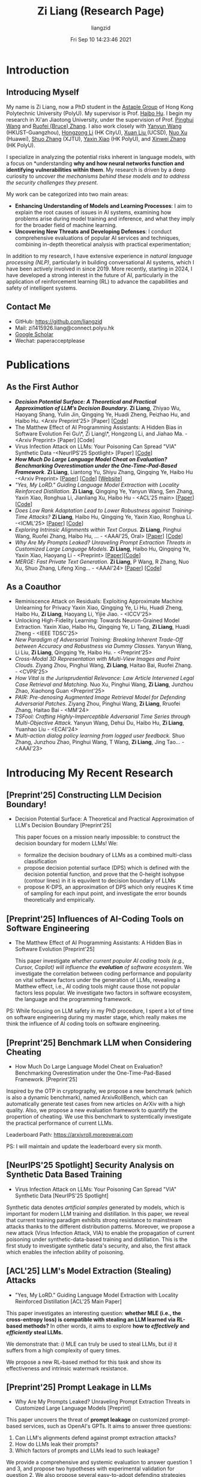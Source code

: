 #+title: Zi Liang (Research Page)
#+OPTIONS: html-style:nil
#+author:liangzid 
#+FILETAGS: noshow, 
#+date: Fri Sep 10 14:23:46 2021
#+email: 2273067585@qq.com 

[[file:images/danjin.jpg]]

# [[file:./images/screenshot_20250309_213610.png]]

* Introduction
** Introducing Myself

My name is Zi Liang, now a PhD student in the [[https://www.astaple.com/][Astaple Group]] of Hong Kong Polytechnic University (PolyU). My supervisor is Prof. [[https://haibohu.org/][Haibo Hu]]. I begin my research in Xi'an Jiaotong University, under the supervision of Prof. [[https://gr.xjtu.edu.cn/web/phwang][Pinghui Wang]] and [[https://www.linkedin.com/in/ruofei][Ruofei (Bruce) Zhang]].
I also work closely with [[https://yywang.netlify.app/][Yanyun Wang]] (HKUST-Guangzhou), [[https://hongzongli-cs.github.io/][Hongzong Li]] (HK CityU),  [[https://xuanl17.github.io/][Xuan Liu ]](UCSD), [[https://scholar.google.com.hk/citations?user=XzO2dV0AAAAJ&hl=zh-CN][Nuo Xu]] (Huawei), [[https://scholar.google.com.hk/citations?user=Wd5IdkMAAAAJ&hl=zh-TW][Shuo Zhang]] (XJTU), [[https://scholar.google.com/citations?user=spRkQ2oAAAAJ&hl=en][Yaxin Xiao]] (HK PolyU), and [[https://xinweizhang1998.github.io/][Xinwei Zhang]] (HK PolyU).

I specialize in analyzing the potential risks inherent in language models, with a focus on *understanding *why and how neural networks function and identifying vulnerabilities within them*. My research is driven by a deep curiosity to /uncover the mechanisms behind these models and to address the security challenges they present/.

My work can be categorized into two main areas:

+ *Enhancing Understanding of Models and Learning Processes*: I aim to explain the root causes of issues in AI systems, examining how problems arise during model training and inference, and what they imply for the broader field of machine learning.
+ *Uncovering New Threats and Developing Defenses*: I conduct comprehensive evaluations of popular AI services and techniques, combining in-depth theoretical analysis with practical experimentation;

In addition to my research, I have extensive experience in /natural language processing (NLP)/, particularly in building conversational AI systems, which I have been actively involved in since 2019. More recently, starting in 2024, I have developed a strong interest in the future of AI, particularly in the application of reinforcement learning (RL) to advance the capabilities and safety of intelligent systems.

** Contact Me 
+ GitHub: https://github.com/liangzid
+ Mail: zi1415926.liang@connect.polyu.hk 
+ [[https://scholar.google.com/citations?user=pzrGwvMAAAAJ&hl=zh-CN][Google Scholar]]
+ Wechat: paperacceptplease

* Publications 
** As the First Author
+ */Decision Potential Surface: A Theoretical and Practical Approximation of LLM's Decision Boundary./* *Zi Liang*, Zhiyao Wu, Haoyang Shang, Yulin Jin, Qingqing Ye, Huadi Zheng, Peizhao Hu, and Haibo Hu. <Arxiv Preprint'25> [Paper] [[[https://github.com/liangzid/DPS][Code]]]
+ The Matthew Effect of AI Programming Assistants: A Hidden Bias in Software Evolution Fei Gu\*, Zi Liang\*, Hongzong Li, and Jiahao Ma. -<Arxiv Preprint> [Paper] [Code]
+ Virus Infection Attack on LLMs: Your Poisoning Can Spread "VIA" Synthetic Data -<NeurIPS'25 Spotlight> [Paper] [[[https://github.com/liangzid/VirusInfectionAttack][Code]]]
+ /*How Much Do Large Language Model Cheat on Evaluation? Benchmarking Overestimation under the One-Time-Pad-Based Framework*/. *Zi Liang*, Liantong Yu, Shiyu Zhang, Qingqing Ye, Haibo Hu -<Arxiv Preprint> [[[https://arxiv.org/abs/2507.19219][Paper]]] [[[https://github.com/liangzid/ArxivRoll/][Code]]] [[[https://arxivroll.moreoverai.com/][Website]]]
+ /"Yes, My LoRD." Guiding Language Model Extraction with Locality Reinforced Distillation./ *Zi Liang*, Qingqing Ye, Yanyun Wang, Sen Zhang, Yaxin Xiao, Ronghua Li, Jianliang Xu, Haibo Hu - <ACL'25 main> [[[https://arxiv.org/abs/2409.02718][Paper]]] [[[https://github.com/liangzid/LoRD-MEA][Code]]] 
+ /Does Low Rank Adaptation Lead to Lower Robustness against Training-Time Attacks?/ *Zi Liang*, Haibo Hu, Qingqing Ye, Yaxin Xiao, Ronghua Li. -<ICML'25> [[[https://arxiv.org/abs/2505.12871][Paper]]] [[[https://github.com/liangzid/LoRA-sSecurity][Code]]]
+ /Exploring Intrinsic Alignments within Text Corpus./ *Zi Liang*, Pinghui Wang, Ruofei Zhang, Haibo Hu, ... - <AAAI'25, Oral> [[[https://ojs.aaai.org/index.php/AAAI/article/view/34957][Paper]]] [[[https://github.com/liangzid/TEMP][Code]]]
+ /Why Are My Prompts Leaked? Unraveling Prompt Extraction Threats in Customized Large Language Models./ *Zi Liang*, Haibo Hu, Qingqing Ye, Yaxin Xiao, Haoyang Li - <Preprint> [[[https://arxiv.org/abs/2408.02416][Paper]]][[[https://github.com/liangzid/PromptExtractionEval][Code]]]
+ /MERGE: Fast Private Text Generation./  *Zi Liang*, P Wang, R Zhang, Nuo Xu, Shuo Zhang, Lifeng Xing… - <AAAI'24> [[[https://arxiv.org/abs/2305.15769][Paper]]] [[[https://github.com/liangzid/MERGE][Code]]] 
** As a Coauthor
+ Reminiscence Attack on Residuals: Exploiting Approximate Machine Unlearning for Privacy  Yaxin Xiao, Qingqing Ye, Li Hu, Huadi Zheng, Haibo Hu, *Zi Liang*, Haoyang Li, Yijie Jiao. - <ICCV'25>
+ Unlocking High-Fidelity Learning: Towards Neuron-Grained Model Extraction. Yaxin Xiao, Haibo Hu, Qingqing Ye, Li Tang, *Zi Liang*, Huadi Zheng - <IEEE TDSC'25>
+ /New Paradigm of Adversarial Training: Breaking Inherent Trade-Off between Accuracy and Robustness via Dummy Classes./ Yanyun Wang, Li Liu, *Zi Liang*, Qingqing Ye, Haibo Hu. - <Preprint'25>
+ /Cross-Modal 3D Representation with Multi-View Images and Point Clouds./ Ziyang Zhou, Pinghui Wang, *Zi Liang*, Haitao Bai, Ruofei Zhang. - <CVPR'25>
+ /How Vital is the Jurisprudential Relevance: Law Article Intervened Legal Case Retrieval and Matching./ Nuo Xu, Pinghui Wang, *Zi Liang*, Junzhou Zhao, Xiaohong Guan <Preprint'25>
+ /PAIR: Pre-denosing Augmented Image Retrieval Model for Defending Adversarial Patches./ Ziyang Zhou, Pinghui Wang, *Zi Liang*, Rruofei Zhang, Haitao Bai - <MM'24>
+ /TSFool: Crafting Highly-Imperceptible Adversarial Time Series through Multi-Objective Attack./ Yanyun Wang, Dehui Du, Haibo Hu,  *Zi Liang*, Yuanhao Liu - <ECAI'24>
+ /Multi-action dialog policy learning from logged user feedback./ Shuo Zhang, Junzhou Zhao, Pinghui Wang, T Wang,  *Zi Liang*, Jing Tao… - <AAAI'23>

* Introducing My Recent Research
** [Preprint'25] Constructing LLM Decision Boundary!
+ Decision Potential Surface: A Theoretical and Practical Approximation of LLM's Decision Boundary [Preprint'25]

 [[file:./images/screenshot_20250927_204135.png]] 

  This paper focues on a mission nearly impossible: to construct the decision boundary for modern LLMs! We:
  + formalize the decision boudnary of LLMs as a combined multi-class classification
  + propose decision potential surface (DPS) which is defined with the decision potential function, and prove that the 0-height isohypse (contour lines) in it is equvilent to decision boundary of LLMs
  + propose K-DPS, an approximation of DPS which only reuqires K time of sampling for each input point, and investigate the error bounds theoretically and empirically.

** [Preprint'25] Influences of AI-Coding Tools on Software Engineering
+ The Matthew Effect of AI Programming Assistants: A Hidden Bias in Software Evolution [Preprint'25]

  This paper investigate /whether current popular AI coding tools (e.g., Cursor, Copilot) will influence the *evolution* of software ecosystem/.
  We investigate the correlation between coding performance and popularity on vital software factors under the generation of LLMs, revealing a Matthew effect, i.e., AI coding tools might cause those not popular factors less popular. We investigate two factors in software ecosystem, the language and the programming framework.

[[file:./images/screenshot_20250927_203308.png]]

PS: While focusing on LLM safety in my PhD procedure, I spent a lot of time on software engineering during my master stage, which really makes me think the influence of AI coding tools on software engineering.

** [Preprint'25] Benchmark LLM when Considering Cheating
+ How Much Do Large Language Model Cheat on Evaluation? Benchmarking Overestimation under the One-Time-Pad-Based Framework. [Preprint'25]

[[file:./images/screenshot_20250927_202632.png]]  

Inspired by the OTP in cryptography, we propose a new benchmark (which is also a dynamic benchmark), named ArxivRollBench, which can automatically generate test cases from new articles on ArXiv with a high quality.
Also, we propose a new evaluation framework to quantify the propertion of cheating.
We use this benchmark to systemtically investigate the practical performance of current LLMs.

Leaderboard Path: https://arxivroll.moreoverai.com

PS: I will maintain and update the leaderboard every six month. 

** [NeurIPS'25 Spotlight] Security Analysis on Synthetic Data Based Training
+ Virus Infection Attack on LLMs: Your Poisoning Can Spread "VIA" Synthetic Data [NeurIPS'25 Spotlight]

 [[file:./images/screenshot_20250927_201328.png]] 
 
Synthetic data denotes /artificial samples/ generated by models, which is important for modern LLM training and distillation.
In this paper, we reveal that current training paradigm exhibits strong resistance to mainstream attacks thanks to the different distribution patterns.
Moreover, we propose a new attack (Virus Infection Attack, VIA) to enable the propagation of current poisoning under synthetic-data-based training and distillation.
This is the first study to investigate synthetic data's security, and also, the first attack which enables the infection ability of poisoning.
** [ACL'25] LLM's Model Extraction (Stealing) Attacks
+ "Yes, My LoRD." Guiding Language Model Extraction with Locality Reinforced Distillation [ACL'25 Main Paper]

[[file:./images/screenshot_20250309_221216.png]]

This paper investigates an interesting question: *whether MLE (i.e., the cross-entropy loss) is compatible with stealing an LLM learned via RL-based methods?* In other words, it aims to explore *how to /effectively/ and /efficiently/ steal LLMs.*

We demonstrate that: /i)/ MLE can truly be used to steal LLMs, but /ii)/ it suffers from a high complexity of query times.

We propose a new RL-based method for this task and show its effectiveness and intrinsic watermark resistance.

** [Preprint'25] Prompt Leakage in LLMs
+  Why Are My Prompts Leaked? Unraveling Prompt Extraction Threats in Customized Large Language Models [Preprint]

[[file:./images/screenshot_20250309_221310.png]]

[[file:./images/screenshot_20250309_221323.png]]

This paper uncovers the threat of *prompt leakage* on customized prompt-based services, such as OpenAI's GPTs. It aims to answer three questions:
1. Can LLM's alignments defend against prompt extraction attacks?
2. How do LLMs leak their prompts?
3. Which factors of prompts and LLMs lead to such leakage?


We provide a comprehensive and systemic evaluation to answer question 1 and 3, and propose two hypotheses with experimental validation for question 2. We also propose several easy-to-adopt defending strategies based on our discovery.

Click [[https://arxiv.org/abs/2408.02416][here]] if you are also interested in this research.

** [AAAI'24] Private Inference in LLMs
+ MERGE: Fast Private Text Generation [AAAI'24]

[[file:./images/screenshot_20250309_221412.png]]

This paper proposes a new privacy-preserving inference framework for current transformer-based generative language models based on Secret Sharing and Multi-party Security Computation (MPC). It is also the *first* private inference framework specifically designed for NLG models. 10x of speedup is provided via our propose method.

If you are curious about how cryptography protects the privacy of user contents and models and how we optimize the inference procedure, click [[https://ojs.aaai.org/index.php/AAAI/article/view/29964][here]] for more details.

** [AAAI'25] Mining the Sources of AI Alignments
+ Exploring Intrinsic Alignments within Text Corpus. [AAAI'25]

 [[file:./images/screenshot_20250309_222112.png]] 

  This paper explores the possibility of utilizing the intrinsic signal within raw dialogue texts as the feedback signal for current LLMs. Under a prior distribution of text corpus, we propose a method to sample potentially safer responses without human annotation information.
* Experiences
1. 2016.09-2020.06: Bachelor Degree, in Northeastern University, on /cybernetics (Control Theory)/;
2. 2020.09-2023.06: Master Degree, in the iMiss Group of Xi'an Jiaotong University, on /software engineer/ and research for /Conversational AI/ and /NLP Security/;
3. 2023.11-now: PhD Student, in the The Hong Kong Polytechnic University in Hong Kong. Research of interests: /AI safety, privacy and security/ and /Natural Language Processing/.
